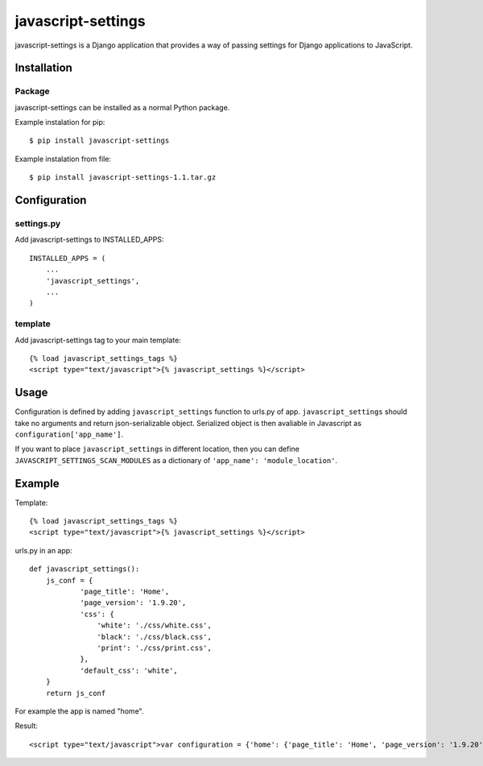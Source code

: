 javascript-settings
========================

javascript-settings is a Django application that provides
a way of passing settings for Django applications to JavaScript.

Installation
------------

Package
_______

javascript-settings can be installed as a normal Python package.

Example instalation for pip::

    $ pip install javascript-settings

Example instalation from file::

    $ pip install javascript-settings-1.1.tar.gz

Configuration
-------------

settings.py
___________

Add javascript-settings to INSTALLED_APPS::

    INSTALLED_APPS = (
        ...
        'javascript_settings',
        ...
    )

template
________

Add javascript-settings tag to your main template::

    {% load javascript_settings_tags %}
    <script type="text/javascript">{% javascript_settings %}</script>

Usage
-----

Configuration is defined by adding ``javascript_settings`` function to urls.py of app.
``javascript_settings`` should take no arguments and return json-serializable object.
Serialized object is then avaliable in Javascript as ``configuration['app_name']``.

If you want to place ``javascript_settings`` in different location, then you can
define ``JAVASCRIPT_SETTINGS_SCAN_MODULES`` as a dictionary of ``'app_name': 'module_location'``.

Example
-------

Template::

    {% load javascript_settings_tags %}
    <script type="text/javascript">{% javascript_settings %}</script>

urls.py in an app::

    def javascript_settings():
        js_conf = {
                'page_title': 'Home',
                'page_version': '1.9.20',
                'css': {
                    'white': './css/white.css',
                    'black': './css/black.css',
                    'print': './css/print.css',
                },
                'default_css': 'white',
        }
        return js_conf

For example the app is named "home".

Result::

    <script type="text/javascript">var configuration = {'home': {'page_title': 'Home', 'page_version': '1.9.20', 'css': {'white': './css/white.css', 'black': './css/black.css', 'print': './css/print.css'}, 'default_css': 'white'}};</script>

